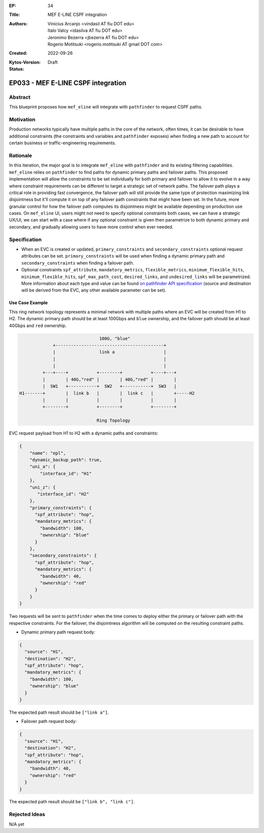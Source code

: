 :EP: 34
:Title: MEF E-LINE CSPF integration
:Authors:
    - Vinicius Arcanjo <vindasil AT fiu DOT edu>
    - Italo Valcy <idasilva AT fiu DOT edu>
    - Jeronimo Bezerra <jbezerra AT fiu DOT edu>
    - Rogerio Motitsuki <rogerio.motitsuki AT gmail DOT com>
:Created: 2022-09-26
:Kytos-Version:
:Status: Draft

***********************************
EP033 - MEF E-LINE CSPF integration
***********************************

Abstract
========

This blueprint proposes how ``mef_eline`` will integrate with ``pathfinder`` to request CSPF paths.

Motivation
==========

Production networks typically have multiple paths in the core of the network, often times, it can be desirable to have additional constraints (the constraints and variables and ``pathfinder`` exposes) when finding a new path to account for certain business or traffic-engineering requirements.

Rationale
=========

In this iteration, the major goal is to integrate ``mef_eline`` with ``pathfinder`` and its existing filtering capabilities. ``mef_eline`` relies on ``pathfinder`` to find paths for dynamic primary paths and failover paths. This proposed implementation will allow the constraints to be set individually for both primary and failover to allow it to evolve in a way where constraint requirements can be different to target a strategic set of network paths. The failover path plays a critical role in providing fast convergence, the failover path will still provide the same type of protection maximizing link disjointness but it'll compute it on top of any failover path constraints that might have been set. In the future, more granular control for how the failover path computes its disjointness might be available depending on production use cases. On ``mef_eline`` UI, users might not need to specify optional constraints both cases, we can have a strategic UX/UI, we can start with a case where if any optional constraint is given then parametrize to both dynamic primary and secondary, and gradually allowing users to have more control when ever needed.

Specification
=============

- When an EVC is created or updated, ``primary_constraints`` and ``secondary_constraints`` optional request attributes can be set. ``primary_constraints`` will be used when finding a dynamic primary path and ``secondary_constraints`` when finding a failover path. 
- Optional constraints ``spf_attribute``, ``mandatory_metrics``, ``flexible_metrics``, ``minimum_flexible_hits``, ``minimum_flexible_hits``, ``spf_max_path_cost``, ``desired_links``, and ``undesired_links`` will be parametrized. More information about each type and value can be found `on pathfinder API specification <https://kytos-ng.github.io/api/pathfinder.html#tag/Paths/paths/~1api~1kytos~1pathfinder~1v2~1/post>`_ (source and destination will be derived from the EVC, any other available parameter can be set).


Use Case Example
----------------

This ring network topology represents a minimal network with multiple paths where an EVC will be created from H1 to H2. The dynamic primary path should be at least 100Gbps and ``blue`` ownership, and the failover path should be at least 40Gbps and ``red`` ownership.


.. code:: console

                                 100G, "blue"
               +------------------------------------------+
               |                 link a                   |
               |                                          |
               |                                          |
           +---+----+           +--------+           +----+---+
           |        | 40G,"red" |        | 40G,"red" |        |
           |  SW1   +-----------+  SW2   +-----------+  SW3   |
  H1-------+        |  link b   |        |  link c   |        +-----H2
           |        |           |        |           |        |
           +--------+           +--------+           +--------+

                                Ring Topology

EVC request payload from H1 to H2 with a dynamic paths and constraints:

.. code:: javascript

  {
      "name": "epl",
      "dynamic_backup_path": true,
      "uni_a": {
          "interface_id": "H1"
      },
      "uni_z": {
         "interface_id": "H2"
      },
      "primary_constraints": {
        "spf_attribute": "hop",
        "mandatory_metrics": {
          "bandwidth": 100,
          "ownership": "blue"
        }
      },
      "secondary_constraints": {
        "spf_attribute": "hop",
        "mandatory_metrics": {
          "bandwidth": 40,
          "ownership": "red"
        }
      }
  }


Two requests will be sent to ``pathfinder`` when the time comes to deploy either the primary or failover path with the respective constraints. For the failover, the disjointness algorithm will be computed on the resulting constraint paths.

- Dynamic primary path request body:

.. code:: javascript

  {
    "source": "H1",
    "destination": "H2",
    "spf_attribute": "hop",
    "mandatory_metrics": {
      "bandwidth": 100,
      "ownership": "blue"
    }
  }

The expected path result should be ``["link a"]``.

- Failover path request body:

.. code:: javascript

  {
    "source": "H1",
    "destination": "H2",
    "spf_attribute": "hop",
    "mandatory_metrics": {
      "bandwidth": 40,
      "ownership": "red"
    }
  }

The expected path result should be ``["link b", "link c"]``.


Rejected Ideas
==============

N/A yet
